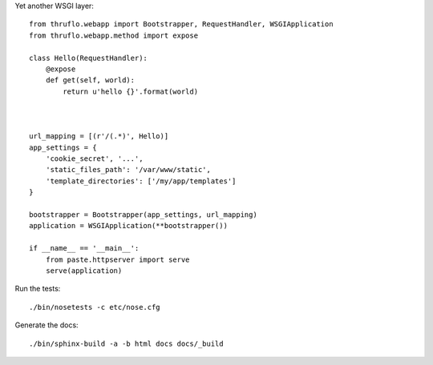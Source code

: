 Yet another WSGI layer::

    from thruflo.webapp import Bootstrapper, RequestHandler, WSGIApplication
    from thruflo.webapp.method import expose
    
    class Hello(RequestHandler):
        @expose
        def get(self, world):
            return u'hello {}'.format(world)
            
        
    
    url_mapping = [(r'/(.*)', Hello)]
    app_settings = {
        'cookie_secret', '...',
        'static_files_path': '/var/www/static',
        'template_directories': ['/my/app/templates']
    }
    
    bootstrapper = Bootstrapper(app_settings, url_mapping)
    application = WSGIApplication(**bootstrapper())
    
    if __name__ == '__main__':
        from paste.httpserver import serve
        serve(application)
        
    

Run the tests::

    ./bin/nosetests -c etc/nose.cfg
    
Generate the docs::

    ./bin/sphinx-build -a -b html docs docs/_build
    
